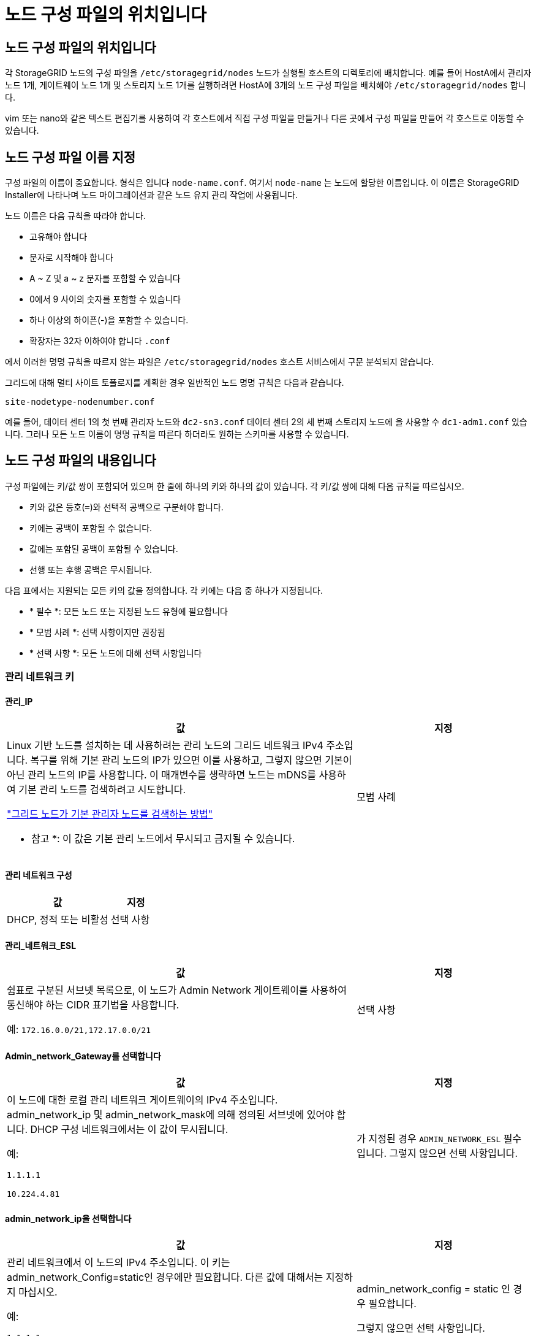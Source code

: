 = 노드 구성 파일의 위치입니다
:allow-uri-read: 




== 노드 구성 파일의 위치입니다

각 StorageGRID 노드의 구성 파일을 `/etc/storagegrid/nodes` 노드가 실행될 호스트의 디렉토리에 배치합니다. 예를 들어 HostA에서 관리자 노드 1개, 게이트웨이 노드 1개 및 스토리지 노드 1개를 실행하려면 HostA에 3개의 노드 구성 파일을 배치해야 `/etc/storagegrid/nodes` 합니다.

vim 또는 nano와 같은 텍스트 편집기를 사용하여 각 호스트에서 직접 구성 파일을 만들거나 다른 곳에서 구성 파일을 만들어 각 호스트로 이동할 수 있습니다.



== 노드 구성 파일 이름 지정

구성 파일의 이름이 중요합니다. 형식은 입니다 `node-name.conf`. 여기서 `node-name` 는 노드에 할당한 이름입니다. 이 이름은 StorageGRID Installer에 나타나며 노드 마이그레이션과 같은 노드 유지 관리 작업에 사용됩니다.

노드 이름은 다음 규칙을 따라야 합니다.

* 고유해야 합니다
* 문자로 시작해야 합니다
* A ~ Z 및 a ~ z 문자를 포함할 수 있습니다
* 0에서 9 사이의 숫자를 포함할 수 있습니다
* 하나 이상의 하이픈(-)을 포함할 수 있습니다.
* 확장자는 32자 이하여야 합니다 `.conf`


에서 이러한 명명 규칙을 따르지 않는 파일은 `/etc/storagegrid/nodes` 호스트 서비스에서 구문 분석되지 않습니다.

그리드에 대해 멀티 사이트 토폴로지를 계획한 경우 일반적인 노드 명명 규칙은 다음과 같습니다.

`site-nodetype-nodenumber.conf`

예를 들어, 데이터 센터 1의 첫 번째 관리자 노드와 `dc2-sn3.conf` 데이터 센터 2의 세 번째 스토리지 노드에 을 사용할 수 `dc1-adm1.conf` 있습니다. 그러나 모든 노드 이름이 명명 규칙을 따른다 하더라도 원하는 스키마를 사용할 수 있습니다.



== 노드 구성 파일의 내용입니다

구성 파일에는 키/값 쌍이 포함되어 있으며 한 줄에 하나의 키와 하나의 값이 있습니다. 각 키/값 쌍에 대해 다음 규칙을 따르십시오.

* 키와 값은 등호(`=`)와 선택적 공백으로 구분해야 합니다.
* 키에는 공백이 포함될 수 없습니다.
* 값에는 포함된 공백이 포함될 수 있습니다.
* 선행 또는 후행 공백은 무시됩니다.


다음 표에서는 지원되는 모든 키의 값을 정의합니다. 각 키에는 다음 중 하나가 지정됩니다.

* * 필수 *: 모든 노드 또는 지정된 노드 유형에 필요합니다
* * 모범 사례 *: 선택 사항이지만 권장됨
* * 선택 사항 *: 모든 노드에 대해 선택 사항입니다




=== 관리 네트워크 키



==== 관리_IP

[cols="4a,2a"]
|===
| 값 | 지정 


 a| 
Linux 기반 노드를 설치하는 데 사용하려는 관리 노드의 그리드 네트워크 IPv4 주소입니다.  복구를 위해 기본 관리 노드의 IP가 있으면 이를 사용하고, 그렇지 않으면 기본이 아닌 관리 노드의 IP를 사용합니다.  이 매개변수를 생략하면 노드는 mDNS를 사용하여 기본 관리 노드를 검색하려고 시도합니다.

link:how-grid-nodes-discover-primary-admin-node.html["그리드 노드가 기본 관리자 노드를 검색하는 방법"]

* 참고 *: 이 값은 기본 관리 노드에서 무시되고 금지될 수 있습니다.
 a| 
모범 사례

|===


==== 관리 네트워크 구성

[cols="4a,2a"]
|===
| 값 | 지정 


 a| 
DHCP, 정적 또는 비활성
 a| 
선택 사항

|===


==== 관리_네트워크_ESL

[cols="4a,2a"]
|===
| 값 | 지정 


 a| 
쉼표로 구분된 서브넷 목록으로, 이 노드가 Admin Network 게이트웨이를 사용하여 통신해야 하는 CIDR 표기법을 사용합니다.

예: `172.16.0.0/21,172.17.0.0/21`
 a| 
선택 사항

|===


==== Admin_network_Gateway를 선택합니다

[cols="4a,2a"]
|===
| 값 | 지정 


 a| 
이 노드에 대한 로컬 관리 네트워크 게이트웨이의 IPv4 주소입니다. admin_network_ip 및 admin_network_mask에 의해 정의된 서브넷에 있어야 합니다. DHCP 구성 네트워크에서는 이 값이 무시됩니다.

예:

`1.1.1.1`

`10.224.4.81`
 a| 
가 지정된 경우 `ADMIN_NETWORK_ESL` 필수입니다. 그렇지 않으면 선택 사항입니다.

|===


==== admin_network_ip을 선택합니다

[cols="4a,2a"]
|===
| 값 | 지정 


 a| 
관리 네트워크에서 이 노드의 IPv4 주소입니다. 이 키는 admin_network_Config=static인 경우에만 필요합니다. 다른 값에 대해서는 지정하지 마십시오.

예:

`1.1.1.1`

`10.224.4.81`
 a| 
admin_network_config = static 인 경우 필요합니다.

그렇지 않으면 선택 사항입니다.

|===


==== admin_network_MAC입니다

[cols="4a,2a"]
|===
| 값 | 지정 


 a| 
컨테이너의 관리 네트워크 인터페이스에 대한 MAC 주소입니다.

이 필드는 선택 사항입니다. 생략할 경우 MAC 주소가 자동으로 생성됩니다.

콜론으로 구분된 6쌍의 16진수 숫자이어야 합니다.

예: `b2:9c:02:c2:27:10`
 a| 
선택 사항

|===


==== admin_network_mask를 선택합니다

[cols="4a,2a"]
|===
| 값 | 지정 


 a| 
이 노드의 IPv4 넷마스크는 관리자 네트워크에서 설정합니다. admin_network_config = static 인 경우 이 키를 지정하고 다른 값에 대해서는 이 키를 지정하지 마십시오.

예:

`255.255.255.0`

`255.255.248.0`
 a| 
admin_network_ip을 지정하고 admin_network_Config=static인 경우 필수입니다.

그렇지 않으면 선택 사항입니다.

|===


==== admin_network_mtu

[cols="4a,2a"]
|===
| 값 | 지정 


 a| 
Admin Network의 이 노드에 대한 MTU(Maximum Transmission Unit)입니다. admin_network_Config=DHCP인지 지정하지 마십시오. 지정된 경우 값은 1280에서 9216 사이여야 합니다. 생략하면 1500이 사용됩니다.

점보 프레임을 사용하려면 MTU를 9000과 같은 점보 프레임에 적합한 값으로 설정합니다. 그렇지 않으면 기본값을 유지합니다.

* 중요 *: 네트워크의 MTU 값은 노드가 연결된 스위치 포트에 구성된 값과 일치해야 합니다. 그렇지 않으면 네트워크 성능 문제 또는 패킷 손실이 발생할 수 있습니다.

예:

`1500`

`8192`
 a| 
선택 사항

|===


==== admin_network_target 을 선택합니다

[cols="4a,2a"]
|===
| 값 | 지정 


 a| 
StorageGRID 노드에서 관리자 네트워크 액세스에 사용할 호스트 디바이스의 이름입니다. 네트워크 인터페이스 이름만 지원됩니다. 일반적으로 GRID_NETWORK_TARGET 또는 CLIENT_NETWORK_TARGET에 지정된 것과 다른 인터페이스 이름을 사용합니다.

* 참고 *: 네트워크 대상으로 연결 또는 브리지 장치를 사용하지 마십시오. 연결 디바이스 위에 VLAN(또는 기타 가상 인터페이스)을 구성하거나 브리지 및 가상 이더넷(veth) 쌍을 사용합니다.

* 모범 사례 *: 이 노드에 처음에 관리 네트워크 IP 주소가 없을 경우에도 값을 지정하십시오. 그런 다음 나중에 호스트에서 노드를 다시 구성하지 않고도 관리 네트워크 IP 주소를 추가할 수 있습니다.

예:

`bond0.1002`

`ens256`
 a| 
모범 사례

|===


==== admin_network_target_type입니다

[cols="4a,2a"]
|===
| 값 | 지정 


 a| 
인터페이스(이 값만 지원됩니다.)
 a| 
선택 사항

|===


==== admin_network_target_type_interface_clone_MAC

[cols="4a,2a"]
|===
| 값 | 지정 


 a| 
참 또는 거짓

StorageGRID 컨테이너가 관리자 네트워크에서 호스트 호스트 대상 인터페이스의 MAC 주소를 사용하도록 하려면 키를 "true"로 설정합니다.

* 모범 사례: * promiscuous 모드가 필요한 네트워크에서는 admin_network_target_type_interface_clone_MAC 키를 대신 사용합니다.

Linux용 MAC 복제에 대한 자세한 내용은 다음을 참조하세요.link:../swnodes/configuring-host-network.html#considerations-and-recommendations-for-mac-address-cloning["MAC 주소 복제에 대한 고려 사항 및 권장 사항"]
 a| 
모범 사례

|===


==== admin_role을 선택합니다

[cols="4a,2a"]
|===
| 값 | 지정 


 a| 
Primary 또는 Non-Primary

이 키는 node_type=vm_Admin_Node인 경우에만 필요하며 다른 노드 유형에 대해서는 지정하지 않습니다.
 a| 
node_type=vm_admin_Node인 경우 필요합니다

그렇지 않으면 선택 사항입니다.

|===


=== 장치 키를 차단합니다



==== Block_device_audit_logs

[cols="4a,2a"]
|===
| 값 | 지정 


 a| 
이 노드가 감사 로그의 영구 저장에 사용할 블록 디바이스 특수 파일의 경로 및 이름입니다.

예:

`/dev/disk/by-path/pci-0000:03:00.0-scsi-0:0:0:0`

`/dev/disk/by-id/wwn-0x600a09800059d6df000060d757b475fd`

`/dev/mapper/sgws-adm1-audit-logs`
 a| 
node_type이 vm_admin_Node인 노드에 필요합니다. 다른 노드 유형에는 지정하지 마십시오.

|===


==== Block_device_RANGEDB_nnn을 선택합니다

[cols="4a,2a"]
|===
| 값 | 지정 


 a| 
이 노드가 영구 오브젝트 스토리지에 사용할 블록 디바이스 특수 파일의 경로 및 이름입니다. 이 키는 node_type=vm_Storage_Node인 노드에만 필요하며 다른 노드 유형에 대해서는 지정하지 않습니다.

block_device_RANGEDB_000 만 필요하며 나머지는 선택 사항입니다. block_device_RANGEDB_000 에 지정된 블록 디바이스는 4TB 이상이어야 하며 다른 블록 디바이스는 더 작을 수 있습니다.

간격을 두지 마십시오. BLOCK_DEVICE_RANGEDB_005를 지정하는 경우 BLOCK_DEVICE_RANGEDB_004도 지정해야 합니다.

* 참고 *: 기존 배포와의 호환성을 위해 업그레이드된 노드에 대해 2자리 키가 지원됩니다.

예:

`/dev/disk/by-path/pci-0000:03:00.0-scsi-0:0:0:0`

`/dev/disk/by-id/wwn-0x600a09800059d6df000060d757b475fd`

`/dev/mapper/sgws-sn1-rangedb-000`
 a| 
필수:

BLOCK_DEVICE_RANGEDB_000

선택 사항:

BLOCK_DEVICE_RANGEDB_001

BLOCK_DEVICE_RANGEDB_002 를 참조하십시오

Block_device_RANGEDB_003 을 참조하십시오

Block_device_RANGEDB_004 를 참조하십시오

Block_device_RANGEDB_005 를 참조하십시오

Block_device_RANGEDB_006

Block_device_RANGEDB_007 을 참조하십시오

Block_device_RANGEDB_008 을 참조하십시오

Block_device_RANGEDB_009 를 참조하십시오

Block_device_RANGEDB_010

Block_device_RANGEDB_011 을 참조하십시오

Block_device_RANGEDB_012 를 참조하십시오

Block_device_RANGEDB_013

Block_device_RANGEDB_014

Block_device_RANGEDB_015 를 참조하십시오

|===


==== BLOCK_DEVICE_Tables

[cols="4a,2a"]
|===
| 값 | 지정 


 a| 
이 노드가 데이터베이스 테이블의 영구 저장에 사용할 블록 디바이스 특수 파일의 경로 및 이름입니다. 이 키는 node_type=vm_Admin_Node인 노드에만 필요합니다. 다른 노드 유형에 대해서는 지정하지 마십시오.

예:

`/dev/disk/by-path/pci-0000:03:00.0-scsi-0:0:0:0`

`/dev/disk/by-id/wwn-0x600a09800059d6df000060d757b475fd`

`/dev/mapper/sgws-adm1-tables`
 a| 
필수 요소입니다

|===


==== BLOCK_DEVICE_VAR_LOCAL

[cols="4a,2a"]
|===
| 값 | 지정 


 a| 
이 노드가 영구 스토리지에 사용할 블록 디바이스 특수 파일의 경로 및 `/var/local` 이름입니다.

예:

`/dev/disk/by-path/pci-0000:03:00.0-scsi-0:0:0:0`

`/dev/disk/by-id/wwn-0x600a09800059d6df000060d757b475fd`

`/dev/mapper/sgws-sn1-var-local`
 a| 
필수 요소입니다

|===


=== 클라이언트 네트워크 키



==== client_network_Config

[cols="4a,2a"]
|===
| 값 | 지정 


 a| 
DHCP, 정적 또는 비활성
 a| 
선택 사항

|===


==== CLIENT_NETWORK_GATEWAY

[cols="4a,2a"]
|===


 a| 
값
 a| 
지정



 a| 
client_network_ip 및 client_network_mask에 의해 정의된 서브넷에 있어야 하는 이 노드에 대한 로컬 클라이언트 네트워크 게이트웨이의 IPv4 주소입니다. DHCP 구성 네트워크에서는 이 값이 무시됩니다.

예:

`1.1.1.1`

`10.224.4.81`
 a| 
선택 사항

|===


==== client_network_ip

[cols="4a,2a"]
|===
| 값 | 지정 


 a| 
클라이언트 네트워크에서 이 노드의 IPv4 주소입니다.

이 키는 client_network_Config = static 일 때만 필요합니다. 다른 값에 대해서는 지정하지 마십시오.

예:

`1.1.1.1`

`10.224.4.81`
 a| 
client_network_Config=static 인 경우 필요합니다

그렇지 않으면 선택 사항입니다.

|===


==== client_network_MAC

[cols="4a,2a"]
|===
| 값 | 지정 


 a| 
컨테이너에 있는 클라이언트 네트워크 인터페이스의 MAC 주소입니다.

이 필드는 선택 사항입니다. 생략할 경우 MAC 주소가 자동으로 생성됩니다.

콜론으로 구분된 6쌍의 16진수 숫자이어야 합니다.

예: `b2:9c:02:c2:27:20`
 a| 
선택 사항

|===


==== client_network_mask.(클라이언트 네트워크 마스크

[cols="4a,2a"]
|===
| 값 | 지정 


 a| 
클라이언트 네트워크의 이 노드에 대한 IPv4 넷마스크입니다.

client_network_config = static 인 경우 이 키를 지정하고 다른 값에는 이 키를 지정하지 마십시오.

예:

`255.255.255.0`

`255.255.248.0`
 a| 
client_network_ip을 지정하고 client_network_Config=static인 경우 필수입니다

그렇지 않으면 선택 사항입니다.

|===


==== client_network_mtu

[cols="4a,2a"]
|===
| 값 | 지정 


 a| 
Client Network의 이 노드에 대한 MTU(Maximum Transmission Unit)입니다. client_network_Config = DHCP인지 지정하지 마십시오. 지정된 경우 값은 1280에서 9216 사이여야 합니다. 생략하면 1500이 사용됩니다.

점보 프레임을 사용하려면 MTU를 9000과 같은 점보 프레임에 적합한 값으로 설정합니다. 그렇지 않으면 기본값을 유지합니다.

* 중요 *: 네트워크의 MTU 값은 노드가 연결된 스위치 포트에 구성된 값과 일치해야 합니다. 그렇지 않으면 네트워크 성능 문제 또는 패킷 손실이 발생할 수 있습니다.

예:

`1500`

`8192`
 a| 
선택 사항

|===


==== client_network_target 을 선택합니다

[cols="4a,2a"]
|===
| 값 | 지정 


 a| 
StorageGRID 노드에서 클라이언트 네트워크 액세스에 사용할 호스트 디바이스의 이름입니다. 네트워크 인터페이스 이름만 지원됩니다. 일반적으로 GRID_NETWORK_TARGET 또는 ADMIN_NETWORK_TARGET에 지정된 것과 다른 인터페이스 이름을 사용합니다.

* 참고 *: 네트워크 대상으로 연결 또는 브리지 장치를 사용하지 마십시오. 연결 디바이스 위에 VLAN(또는 기타 가상 인터페이스)을 구성하거나 브리지 및 가상 이더넷(veth) 쌍을 사용합니다.

* 모범 사례: * 이 노드에 클라이언트 네트워크 IP 주소가 없을 경우에도 값을 지정하십시오. 그런 다음 나중에 호스트에서 노드를 다시 구성하지 않고도 클라이언트 네트워크 IP 주소를 추가할 수 있습니다.

예:

`bond0.1003`

`ens423`
 a| 
모범 사례

|===


==== CLIENT_NETWORK_TARGET_TYPE

[cols="4a,2a"]
|===
| 값 | 지정 


 a| 
인터페이스(지원되는 값만 해당)
 a| 
선택 사항

|===


==== client_network_target_type_interface_clone_MAC

[cols="4a,2a"]
|===
| 값 | 지정 


 a| 
참 또는 거짓

StorageGRID 컨테이너가 클라이언트 네트워크의 호스트 대상 인터페이스의 MAC 주소를 사용하도록 하려면 키를 "true"로 설정합니다.

* 모범 사례: * promiscuous 모드가 필요한 네트워크에서는 대신 client_network_target_type_interface_clone_mac 키를 사용합니다.

Linux용 MAC 복제에 대한 자세한 내용은 다음을 참조하세요.link:../swnodes/configuring-host-network.html#considerations-and-recommendations-for-mac-address-cloning["MAC 주소 복제에 대한 고려 사항 및 권장 사항"]
 a| 
모범 사례

|===


=== 그리드 네트워크 키



==== GRID_NETWORK_CONFIG(그리드 네트워크 구성

[cols="4a,2a"]
|===
| 값 | 지정 


 a| 
고정 또는 DHCP

지정하지 않으면 기본적으로 정적입니다.
 a| 
모범 사례

|===


==== GRID_NETWORK_Gateway를 참조하십시오

[cols="4a,2a"]
|===
| 값 | 지정 


 a| 
GRID_NETWORK_IP 및 GRID_NETWORK_MASK로 정의된 서브넷에 있어야 하는 이 노드에 대한 로컬 Grid Network 게이트웨이의 IPv4 주소입니다. DHCP 구성 네트워크에서는 이 값이 무시됩니다.

그리드 네트워크가 게이트웨이가 없는 단일 서브넷인 경우, 서브넷(X. Y.Z.1)의 표준 게이트웨이 주소 또는 이 노드의 GRID_NETWORK_IP 값을 사용합니다. 두 값 중 하나를 사용하면 미래의 그리드 네트워크 확장이 단순화됩니다.
 a| 
필수 요소입니다

|===


==== GRID_NETWORK_IP입니다

[cols="4a,2a"]
|===
| 값 | 지정 


 a| 
Grid Network에서 이 노드의 IPv4 주소입니다. 이 키는 GRID_NETWORK_CONFIG = static 일 때만 필요합니다. 다른 값에 대해서는 지정하지 마십시오.

예:

`1.1.1.1`

`10.224.4.81`
 a| 
GRID_NETWORK_CONFIG = STATIC인 경우 필요합니다

그렇지 않으면 선택 사항입니다.

|===


==== GRID_NETWORK_MAC을 선택합니다

[cols="4a,2a"]
|===
| 값 | 지정 


 a| 
컨테이너의 그리드 네트워크 인터페이스에 대한 MAC 주소입니다.

콜론으로 구분된 6쌍의 16진수 숫자이어야 합니다.

예: `b2:9c:02:c2:27:30`
 a| 
선택 사항

생략할 경우 MAC 주소가 자동으로 생성됩니다.

|===


==== GRID_NETWORK_MASK 를 참조하십시오

[cols="4a,2a"]
|===
| 값 | 지정 


 a| 
그리드 네트워크에서 이 노드에 대한 IPv4 넷마스크입니다. GRID_NETWORK_CONFIG = STATIC인 경우 이 키를 지정하고 다른 값에는 이 키를 지정하지 마십시오.

예:

`255.255.255.0`

`255.255.248.0`
 a| 
GRID_NETWORK_IP를 지정하고 GRID_NETWORK_CONFIG=STATIC인 경우에 필요합니다.

그렇지 않으면 선택 사항입니다.

|===


==== GRID_NETWORK_MTU 를 참조하십시오

[cols="4a,2a"]
|===
| 값 | 지정 


 a| 
Grid Network의 이 노드에 대한 MTU(Maximum Transmission Unit)입니다. GRID_NETWORK_CONFIG=DHCP인지 지정하지 마십시오. 지정된 경우 값은 1280에서 9216 사이여야 합니다. 생략하면 1500이 사용됩니다.

점보 프레임을 사용하려면 MTU를 9000과 같은 점보 프레임에 적합한 값으로 설정합니다. 그렇지 않으면 기본값을 유지합니다.

* 중요 *: 네트워크의 MTU 값은 노드가 연결된 스위치 포트에 구성된 값과 일치해야 합니다. 그렇지 않으면 네트워크 성능 문제 또는 패킷 손실이 발생할 수 있습니다.

* 중요 *: 최상의 네트워크 성능을 얻으려면 모든 노드를 그리드 네트워크 인터페이스에서 유사한 MTU 값으로 구성해야 합니다. 개별 노드의 그리드 네트워크에 대한 MTU 설정에 상당한 차이가 있을 경우 * Grid Network MTU mismatch * 경고가 트리거됩니다. MTU 값은 모든 네트워크 유형에 대해 같을 필요는 없습니다.

예:

`1500`

`8192`
 a| 
선택 사항

|===


==== GRID_NETWORK_TARGET

[cols="4a,2a"]
|===
| 값 | 지정 


 a| 
StorageGRID 노드에서 그리드 네트워크 액세스에 사용할 호스트 디바이스의 이름입니다. 네트워크 인터페이스 이름만 지원됩니다. 일반적으로 admin_network_target 또는 client_network_target 에 지정된 것과 다른 인터페이스 이름을 사용합니다.

* 참고 *: 네트워크 대상으로 연결 또는 브리지 장치를 사용하지 마십시오. 연결 디바이스 위에 VLAN(또는 기타 가상 인터페이스)을 구성하거나 브리지 및 가상 이더넷(veth) 쌍을 사용합니다.

예:

`bond0.1001`

`ens192`
 a| 
필수 요소입니다

|===


==== GRID_NETWORK_TARGET_TYPE

[cols="4a,2a"]
|===
| 값 | 지정 


 a| 
인터페이스(이 값만 지원됩니다.)
 a| 
선택 사항

|===


==== GRID_NETWORK_TARGET_TYPE_INTERFACE_CLONE_MAC

[cols="4a,2a"]
|===
| 값 | 지정 


 a| 
참 또는 거짓

StorageGRID 컨테이너가 그리드 네트워크에서 호스트 대상 인터페이스의 MAC 주소를 사용하도록 키 값을 "true"로 설정합니다.

* 모범 사례: * promiscuous 모드가 필요한 네트워크에서는 grid_network_target_type_interface_clone_mac 키를 대신 사용합니다.

Linux용 MAC 복제에 대한 자세한 내용은 다음을 참조하세요.link:../swnodes/configuring-host-network.html#considerations-and-recommendations-for-mac-address-cloning["MAC 주소 복제에 대한 고려 사항 및 권장 사항"]
 a| 
모범 사례

|===


=== 설치 암호 키(임시)



==== 사용자 지정_임시_암호_해시

[cols="4a,2a"]
|===
| 값 | 지정 


 a| 
기본 관리자 노드의 경우 설치 중에 StorageGRID 설치 API에 대한 기본 임시 암호를 설정합니다.

* 참고 *: 기본 관리자 노드에서만 설치 암호를 설정합니다. 다른 노드 유형에 암호를 설정하려고 하면 노드 구성 파일의 유효성 검사가 실패합니다.

이 값을 설정해도 설치가 완료된 경우 아무런 영향이 없습니다.

이 키를 생략하면 기본적으로 임시 암호가 설정되지 않습니다. 또는 StorageGRID 설치 API를 사용하여 임시 암호를 설정할 수 있습니다.

8자 이상 32자 이하의 암호 형식을 가진 SHA-512 암호 `$6$<salt>$<password hash>` 해시여야 `crypt()` 합니다.

이 해시는 SHA-512 모드의 명령과 같은 CLI 툴을 사용하여 생성할 수 `openssl passwd` 있습니다.
 a| 
모범 사례

|===


=== 인터페이스 키입니다



==== interface_target_nnnn입니다

[cols="4a,2a"]
|===
| 값 | 지정 


 a| 
이 노드에 추가할 추가 인터페이스의 이름 및 선택적 설명입니다. 각 노드에 여러 개의 인터페이스를 추가할 수 있습니다.

_nnnn_의 경우 추가할 각 interface_target 항목의 고유 번호를 지정합니다.

값에 대해 베어 메탈 호스트의 물리적 인터페이스 이름을 지정합니다. 그런 다음 필요에 따라 쉼표를 추가하고 인터페이스에 대한 설명을 입력합니다. 이 설명은 VLAN 인터페이스 페이지와 HA 그룹 페이지에 표시됩니다.

예: `INTERFACE_TARGET_0001=ens256, Trunk`

트렁크 인터페이스를 추가하는 경우 StorageGRID에서 VLAN 인터페이스를 구성해야 합니다. 액세스 인터페이스를 추가할 경우 인터페이스를 HA 그룹에 직접 추가할 수 있으며, VLAN 인터페이스를 구성할 필요가 없습니다.
 a| 
선택 사항

|===


=== 최대 RAM 키



==== 최대 RAM

[cols="4a,2a"]
|===
| 값 | 지정 


 a| 
이 노드가 사용할 수 있는 최대 RAM 양입니다. 이 키를 생략하면 노드의 메모리 제한 사항이 없게 됩니다. 운영 레벨 노드에 대해 이 필드를 설정할 때 총 시스템 RAM보다 최소 24GB 및 16 ~ 32GB 적은 값을 지정합니다.

* 참고 *: RAM 값은 노드의 실제 메타데이터 예약 공간에 영향을 줍니다. 를 link:../admin/managing-object-metadata-storage.html["메타데이터 예약된 공간에 대한 설명입니다"]참조하십시오.

이 필드의 형식은 `_numberunit_`, WHERE `_unit_` `b`, `k`, `m` 또는 `g`입니다.

예:

`24g`

`38654705664b`

* 참고 *: 이 옵션을 사용하려면 메모리 cgroup에 대한 커널 지원을 활성화해야 합니다.
 a| 
선택 사항

|===


=== 노드 유형 키입니다



==== node_type입니다

[cols="4a,2a"]
|===
| 값 | 지정 


 a| 
노드 유형:

* VM_Admin_Node
* VM_스토리지_노드
* VM_Archive_Node
* VM_API_게이트웨이

 a| 
필수 요소입니다

|===


==== 스토리지 유형

[cols="4a,2a"]
|===
| 값 | 지정 


 a| 
스토리지 노드에 포함된 객체 유형을 정의합니다. 자세한 내용은 을 link:../primer/what-storage-node-is.html#types-of-storage-nodes["스토리지 노드 유형"]참조하십시오. 이 키는 node_type=vm_Storage_Node인 노드에만 필요하며 다른 노드 유형에 대해서는 지정하지 않습니다. 스토리지 유형:

* 결합된
* 데이터
* 메타데이터


* 참고 *: storage_type이 지정되지 않은 경우 스토리지 노드 유형은 기본적으로 결합(데이터 및 메타데이터)으로 설정됩니다.
 a| 
선택 사항

|===


=== 포트 재매핑 키


NOTE: 포트 리매핑 지원은 더 이상 제공되지 않으며 향후 릴리스에서 제거될 예정입니다. 재매핑된 포트를 제거하려면 다음을 참조하세요.link:../maintain/removing-port-remaps-on-bare-metal-hosts.html["베어 메탈 호스트에서 포트 재맵을 제거합니다"] .



==== port_remap 을 참조하십시오

[cols="4a,2a"]
|===
| 값 | 지정 


 a| 
노드에서 내부 그리드 노드 통신 또는 외부 통신을 위해 사용하는 모든 포트를 다시 매핑합니다. 엔터프라이즈 네트워킹 정책으로 StorageGRID에서 사용하는 하나 이상의 포트를 제한하는 경우 또는 에 설명된 대로 포트를 다시 매핑해야 link:../network/internal-grid-node-communications.html["내부 그리드 노드 통신"]link:../network/external-communications.html["외부 통신"]합니다.

* 중요 *: 로드 밸런서 엔드포인트를 구성하기 위해 사용하려는 포트를 다시 매핑하지 마십시오.

* 참고 *: port_remap 만 설정된 경우 지정하는 매핑이 인바운드 및 아웃바운드 통신 모두에 사용됩니다. port_remap_inbound 도 지정된 경우 port_remap 은 아웃바운드 통신에만 적용됩니다.

사용되는 형식은 다음과 같습니다 `_network type_/_protocol_/_default port used by grid node_/_new port_`. 여기서 `_network type_` 그리드, 관리자 또는 클라이언트이고 `_protocol_` TCP 또는 UDP입니다.

예: `PORT_REMAP = client/tcp/18082/443`

쉼표로 구분된 목록을 사용하여 여러 포트를 다시 매핑할 수도 있습니다.

예: `PORT_REMAP = client/tcp/18082/443, client/tcp/18083/80`
 a| 
선택 사항

|===


==== port_remap_inbound 를 참조하십시오

[cols="4a,2a"]
|===
| 값 | 지정 


 a| 
인바운드 통신을 지정된 포트에 다시 매핑합니다. port_remap_inbound 를 지정하지만 port_remap 의 값을 지정하지 않으면 포트의 아웃바운드 통신이 변경되지 않습니다.

* 중요 *: 로드 밸런서 엔드포인트를 구성하기 위해 사용하려는 포트를 다시 매핑하지 마십시오.

사용되는 형식은 다음과 같습니다 `_network type_/_protocol_/_remapped port_/_default port used by grid node_`. 여기서 `_network type_` 그리드, 관리자 또는 클라이언트이고 `_protocol_` TCP 또는 UDP입니다.

예: `PORT_REMAP_INBOUND = grid/tcp/3022/22`

쉼표로 구분된 목록을 사용하여 여러 인바운드 포트를 다시 매핑할 수도 있습니다.

예: `PORT_REMAP_INBOUND = grid/tcp/3022/22, admin/tcp/3022/22`
 a| 
선택 사항

|===